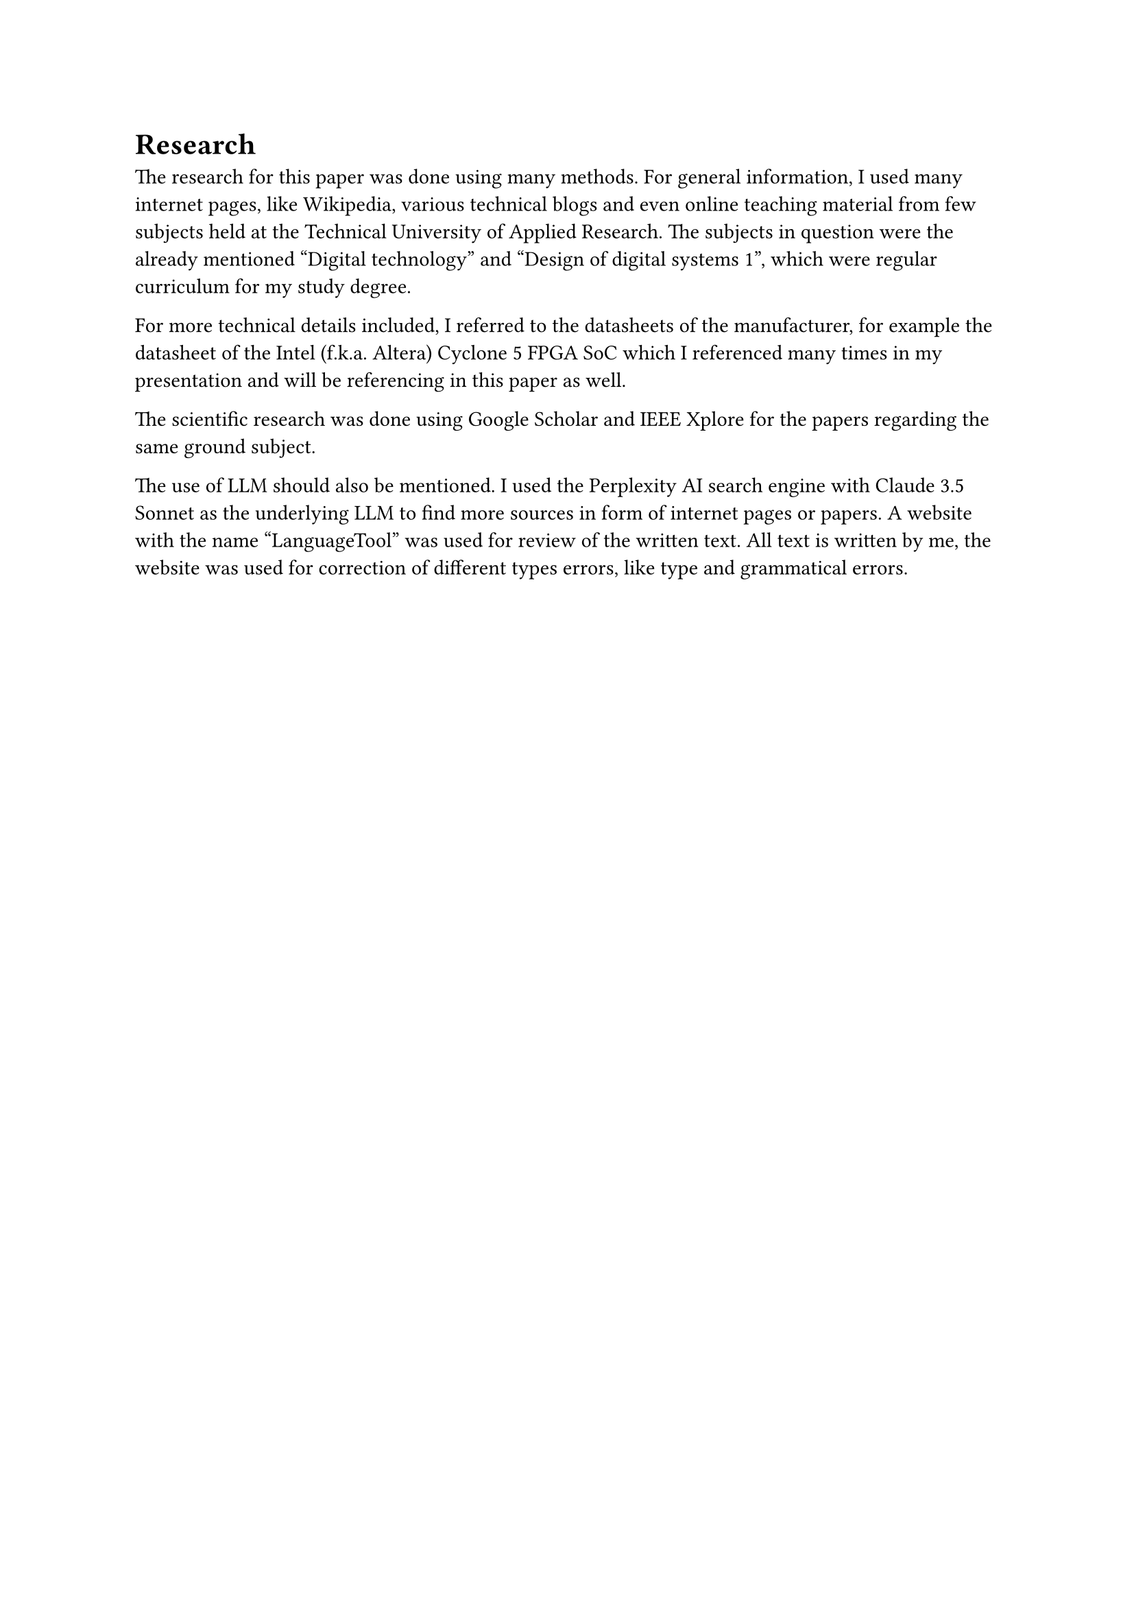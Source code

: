 = Research

The research for this paper was done using many methods. 
For general information, I used many internet pages, like Wikipedia, various technical blogs and even online teaching material from few subjects held at the Technical University of Applied Research. The subjects in question were the already mentioned “Digital technology” and “Design of digital systems 1”, which were regular curriculum for my study degree.

For more technical details included, I referred to the datasheets of the manufacturer, for example the datasheet of the Intel (f.k.a. Altera) Cyclone 5 FPGA SoC which I referenced many times in my presentation and will be referencing in this paper as well.

The scientific research was done using Google Scholar and IEEE Xplore for the papers regarding the same ground subject.

The use of LLM should also be mentioned. I used the Perplexity AI search engine with Claude 3.5 Sonnet as the underlying LLM to find more sources in form of internet pages or papers. 
A website with the name “LanguageTool” was used for review of the written text. All text is written by me, the website was used for correction of different types errors, like type and grammatical errors.

#pagebreak()